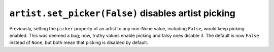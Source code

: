 ``artist.set_picker(False)`` disables artist picking
~~~~~~~~~~~~~~~~~~~~~~~~~~~~~~~~~~~~~~~~~~~~~~~~~~~~
Previously, setting the ``picker`` property of an artist to any non-None value,
including ``False``, would keep picking enabled.  This was deemed a bug;
now, truthy values enable picking and falsy ones disable it.  The default is
now ``False`` instead of ``None``, but both mean that picking is disabled by
default.
